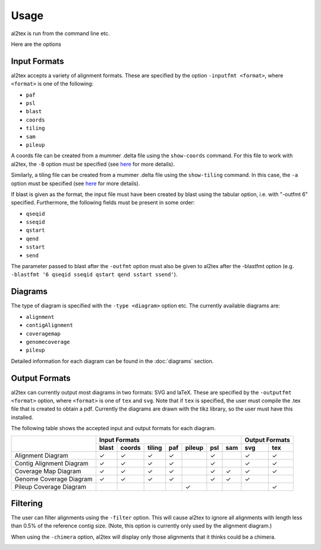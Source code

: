 Usage
==========

al2tex is run from the command line etc.

Here are the options


Input Formats
-------------

al2tex accepts a variety of alignment formats. These are specified by the option ``-inputfmt <format>``, where ``<format>`` is one of the following:

- ``paf``
- ``psl``
- ``blast``
- ``coords``
- ``tiling``
- ``sam``
- ``pileup``

A coords file can be created from a mummer .delta file using the ``show-coords`` command. For this file to work with al2tex, the ``-B`` option must be specified (see `here <http://mummer.sourceforge.net/manual/#coords/>`_ for more details).

Similarly, a tiling file can be created from a mummer .delta file using the ``show-tiling`` command. In this case, the ``-a`` option must be specified (see `here <http://mummer.sourceforge.net/manual/#tiling/>`_ for more details).

If blast is given as the format, the input file must have been created by blast using the tabular option, i.e. with "-outfmt 6" specified. Furthermore, the following fields must be present in some order:

- ``qseqid``
- ``sseqid``
- ``qstart``
- ``qend``
- ``sstart``
- ``send``

The parameter passed to blast after the ``-outfmt`` option must also be given to al2tex after the -blastfmt option (e.g. ``-blastfmt '6 qseqid sseqid qstart qend sstart ssend'``).

Diagrams
---------

The type of diagram is specified with the ``-type <diagram>`` option etc. The currently available diagrams are:

- ``alignment``
- ``contigAlignment``
- ``coveragemap``
- ``genomecoverage``
- ``pileup``

Detailed information for each diagram can be found in the :doc:`diagrams` section.

Output Formats
--------------

al2tex can currently output most diagrams in two formats: SVG and laTeX. These are specified by the ``-outputfmt <format>`` option, where ``<format>`` is one of ``tex`` and ``svg``. Note that if ``tex`` is specified, the user must compile the .tex file that is created to obtain a pdf. Currently the diagrams are drawn with the tikz library, so the user must have this installed.

The following table shows the accepted input and output formats for each diagram.

+---------------------------+----------------------------------------------------+-------------------+
|                           |                      Input Formats                 |  Output Formats   |
|                           +-------+--------+--------+-----+--------+-----+-----+---------+---------+
|                           | blast | coords | tiling | paf | pileup | psl | sam |   svg   |   tex   |
+===========================+=======+========+========+=====+========+=====+=====+=========+=========+
| Alignment Diagram         |   ✓   |   ✓    |   ✓    |  ✓  |        |  ✓  |     |    ✓    |    ✓    |
+---------------------------+-------+--------+--------+-----+--------+-----+-----+---------+---------+
| Contig Alignment Diagram  |   ✓   |   ✓    |   ✓    |  ✓  |        |  ✓  |     |    ✓    |    ✓    |
+---------------------------+-------+--------+--------+-----+--------+-----+-----+---------+---------+
| Coverage Map Diagram      |   ✓   |   ✓    |   ✓    |  ✓  |        |  ✓  |  ✓  |    ✓    |    ✓    |
+---------------------------+-------+--------+--------+-----+--------+-----+-----+---------+---------+
| Genome Coverage Diagram   |   ✓   |   ✓    |   ✓    |  ✓  |        |  ✓  |  ✓  |    ✓    |         |
+---------------------------+-------+--------+--------+-----+--------+-----+-----+---------+---------+
| Pileup Coverage Diagram   |       |        |        |     |    ✓   |     |     |         |    ✓    |
+---------------------------+-------+--------+--------+-----+--------+-----+-----+---------+---------+

Filtering
----------

The user can filter alignments using the ``-filter`` option. This will cause al2tex to ignore all alignments with length less than 0.5% of the reference contig size. (Note, this option is currently only used by the alignment diagram.)

When using the ``-chimera`` option, al2tex will display only those alignments that it thinks could be a chimera.

.. image:: images/chimera_example.png


